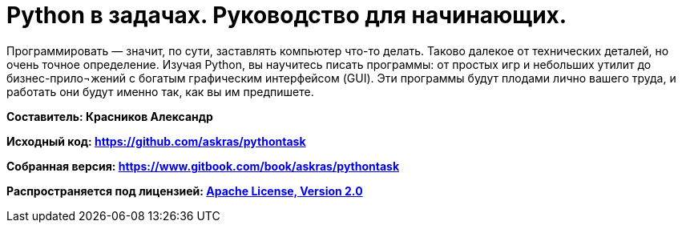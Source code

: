 # Python в задачах. Руководство для начинающих.

Программировать — значит, по сути, заставлять компьютер что-то делать. Таково далекое от технических деталей, но очень точное определение. Изучая Python, вы научитесь писать программы: от простых игр и небольших утилит до бизнес-прило¬жений с богатым графическим интерфейсом (GUI). Эти программы будут плодами лично вашего труда, и работать они будут именно так, как вы им предпишете.

**Составитель: Красников Александр**

**Исходный код: 
https://github.com/askras/pythontask[https://github.com/askras/pythontask]**

**Собранная версия: 
https://www.gitbook.com/book/askras/pythontask[https://www.gitbook.com/book/askras/pythontask]**

**Распространяется под лицензией:
http://opensource.org/licenses/Apache-2.0[Apache License, Version 2.0]**